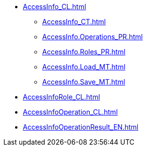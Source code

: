 ***** xref:AccessInfo_CL.adoc[]
****** xref:AccessInfo_CT.adoc[]
****** xref:AccessInfo.Operations_PR.adoc[]
****** xref:AccessInfo.Roles_PR.adoc[]
****** xref:AccessInfo.Load_MT.adoc[]
****** xref:AccessInfo.Save_MT.adoc[]
***** xref:AccessInfoRole_CL.adoc[]
***** xref:AccessInfoOperation_CL.adoc[]
***** xref:AccessInfoOperationResult_EN.adoc[]